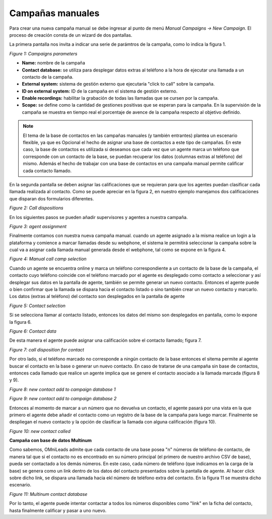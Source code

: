 .. _about_manualcamp:

*****************
Campañas manuales
*****************

Para crear una nueva campaña manual se debe ingresar al punto de menú *Manual Campaigns -> New  Campaign*. El proceso de creación consta de
un wizard de dos pantallas.

La primera pantalla nos invita a indicar una serie de parámtros de la campaña, como lo indica la figura 1.

.. image:: images/campaigns_manual_wizard1.png

*Figure 1: Campaigns parameters*


- **Name:** nombre de la campaña
- **Contact database:** se utiliza para desplegar datos extras al teléfono a la hora de ejecutar una llamada a un contacto de la campaña.
- **External system:** sistema de gestión externo que ejecutaría "click to call" sobre la campaña.
- **ID on external system:**  ID de la campaña en el sistema de gestión externo. 
- **Enable recordings:** habilitar la grabación de todas las llamadas que se cursen por la campaña.
- **Scope:** se define como la cantidad de gestiones positivas que se esperan para la campaña. En la supervisión de la campaña se muestra en tiempo real el porcentaje de avence de la campaña respecto al objetivo definido.

.. note::
  El tema de la base de contactos en las campañas manuales (y también entrantes) plantea un escenario flexible, ya que es Opcional el hecho de asignar una base de contactos
  a este tipo de campañas. En este caso, la base de contactos es utilizada si deseamos que cada vez que un agente marca un teléfono que corresponde con un contacto
  de la base, se puedan recuperar los datos (columnas extras al teléfono) del mismo. Además el hecho de trabajar con una base de contactos en una campaña manual
  permite calificar cada contacto llamado.

En la segunda pantalla se deben asignar las calificaciones que se requieran para que los agentes puedan clasificar cada llamada realizada al contacto. Como se puede apreciar
en la figura 2, en nuestro ejemplo manejamos dos calificaciones que disparan dos formularios diferentes.

.. image:: images/campaigns_calldispositions_add.png

*Figure 2: Call dispositions*

En los siguientes pasos se pueden añadir supervisores y agentes a nuestra campaña.

.. image:: images/campaigns_manual_wizard_3.png

*Figure 3: agent assignment*

Finalmente contamos con nuestra nueva campaña manual. cuando un agente asignado a la misma realice un login a la plataforma y comience a marcar llamadas desde
su webphone, el sistema le permitirá seleccionar la campaña sobre la cual va a asignar cada llamada manual generada desde el webphone, tal como se expone
en la figura 4.

.. image:: images/campaigns_manual_agconsole1.png

*Figure 4: Manual call camp selection*


Cuando un agente se encuentra online y marca un teléfono correspondiente a un contacto de la base de la campaña, el contacto cuyo teléfono coincide con el teléfono marcado por el agente
es desplegado como contacto a seleccionar y así desplegar sus datos en la pantalla de agente, también se permite generar un nuevo contacto. Entonces el agente puede o bien confirmar que la llamada se dispara hacia
el contacto listado o sino también crear un nuevo contacto y marcarlo.
Los datos (extras al teléfono) del contacto son desplegados en la pantalla de agente

.. image:: images/campaigns_manual_agconsole2.png

*Figure 5: Contact selection*

Si se selecciona llamar al contacto listado, entonces los datos del mismo son desplegados en pantalla, como lo expone la figura 6.

.. image:: images/campaigns_manual_agconsole3.png

*Figure 6: Contact data*

De esta manera el agente puede asignar una calificación sobre el contacto llamado; figura 7.

.. image:: images/campaigns_manual_agconsole4.png

*Figure 7: call disposition for contact*


Por otro lado, si el teléfono marcado no corresponde a ningún contacto de la base entonces el sitema permite al agente buscar el contacto en la base o generar un nuevo contacto. En caso de tratarse
de una campaña sin base de contactos, entonces cada llamado que realice un agente implica que se genere el contacto asociado a la llamada marcada (figura 8 y 9).

.. image:: images/campaigns_manual_agconsole5.png

*Figure 8: new contact add to campaign database 1*


.. image:: images/campaigns_manual_agconsole6.png

*Figure 9: new contact add to campaign database 2*

Entonces al momento de marcar a un número que no devuelva un contacto, el agente pasará por una vista en la que primero el agente debe añadir el contacto como un registro de la base de la campaña para luego marcar.
Finalmente se despliegan el nuevo contacto y la opción de clasificar la llamada con alguna calificación (figura 10).


.. image:: images/campaigns_manual_agconsole7.png

*Figure 10: new contact called*

**Campaña con base de datos Multinum**

Como sabemos, OMniLeads admite que cada contacto de una base posea "n" números de teléfono de contacto, de manera tal que si el contacto no es encontrado en su número principal
(el primero de nuestro archivo CSV de base), pueda ser contactado a los demás números. En este caso, cada número de teléfono (que indicamos en la carga de la base) se genera
como un link dentro de los datos del contacto presentados sobre la pantalla de agente. Al hacer click sobre dicho link, se dispara una llamada hacia ekl número de teléfono extra
del contacto. En la figura 11 se muestra dicho escenario.

.. image:: images/campaigns_prev_agconsole3.png

*Figure 11: Multinum contact database*

Por lo tanto, el agente puede intentar contactar a todos los números disponibles como "link" en la ficha del contacto, hasta finalmente calificar y pasar a uno nuevo.
